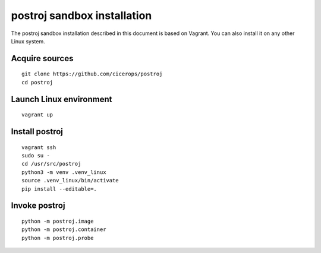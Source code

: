 ############################
postroj sandbox installation
############################


The postroj sandbox installation described in this document is based on
Vagrant. You can also install it on any other Linux system.


Acquire sources
===============

::

    git clone https://github.com/cicerops/postroj
    cd postroj


Launch Linux environment
========================

::

    vagrant up


Install postroj
===============

::

    vagrant ssh
    sudo su -
    cd /usr/src/postroj
    python3 -m venv .venv_linux
    source .venv_linux/bin/activate
    pip install --editable=.


Invoke postroj
==============

::

    python -m postroj.image
    python -m postroj.container
    python -m postroj.probe

